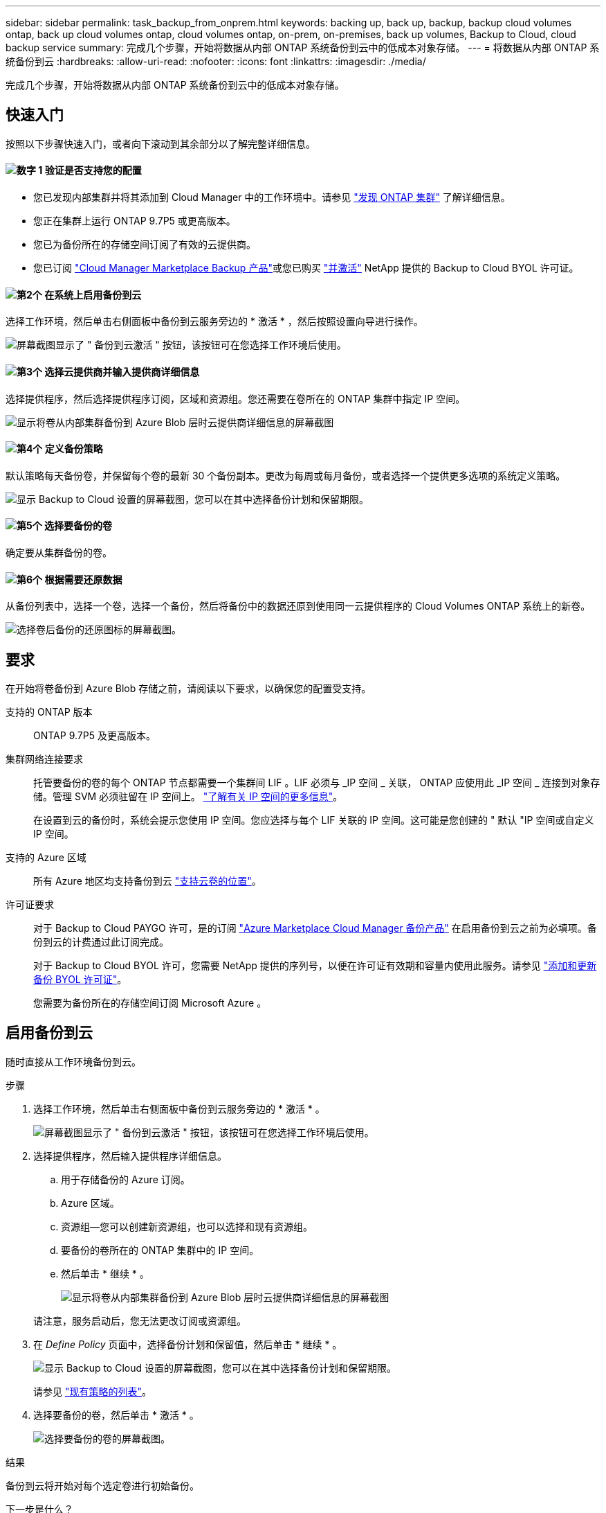 ---
sidebar: sidebar 
permalink: task_backup_from_onprem.html 
keywords: backing up, back up, backup, backup cloud volumes ontap, back up cloud volumes ontap, cloud volumes ontap, on-prem, on-premises, back up volumes, Backup to Cloud, cloud backup service 
summary: 完成几个步骤，开始将数据从内部 ONTAP 系统备份到云中的低成本对象存储。 
---
= 将数据从内部 ONTAP 系统备份到云
:hardbreaks:
:allow-uri-read: 
:nofooter: 
:icons: font
:linkattrs: 
:imagesdir: ./media/


[role="lead"]
完成几个步骤，开始将数据从内部 ONTAP 系统备份到云中的低成本对象存储。



== 快速入门

按照以下步骤快速入门，或者向下滚动到其余部分以了解完整详细信息。



==== image:number1.png["数字 1"] 验证是否支持您的配置

[role="quick-margin-list"]
* 您已发现内部集群并将其添加到 Cloud Manager 中的工作环境中。请参见 link:task_discovering_ontap.html["发现 ONTAP 集群"^] 了解详细信息。
* 您正在集群上运行 ONTAP 9.7P5 或更高版本。
* 您已为备份所在的存储空间订阅了有效的云提供商。
* 您已订阅 https://azuremarketplace.microsoft.com/en-us/marketplace/apps/netapp.cloud-manager?tab=Overview["Cloud Manager Marketplace Backup 产品"^]或您已购买 link:task_managing_licenses.html#adding-and-updating-your-backup-byol-license["并激活"^] NetApp 提供的 Backup to Cloud BYOL 许可证。




==== image:number2.png["第2个"] 在系统上启用备份到云

[role="quick-margin-para"]
选择工作环境，然后单击右侧面板中备份到云服务旁边的 * 激活 * ，然后按照设置向导进行操作。

[role="quick-margin-para"]
image:screenshot_backup_to_s3_icon.gif["屏幕截图显示了 \" 备份到云激活 \" 按钮，该按钮可在您选择工作环境后使用。"]



==== image:number3.png["第3个"] 选择云提供商并输入提供商详细信息

[role="quick-margin-para"]
选择提供程序，然后选择提供程序订阅，区域和资源组。您还需要在卷所在的 ONTAP 集群中指定 IP 空间。

[role="quick-margin-para"]
image:screenshot_backup_onprem_to_azure.png["显示将卷从内部集群备份到 Azure Blob 层时云提供商详细信息的屏幕截图"]



==== image:number4.png["第4个"] 定义备份策略

[role="quick-margin-para"]
默认策略每天备份卷，并保留每个卷的最新 30 个备份副本。更改为每周或每月备份，或者选择一个提供更多选项的系统定义策略。

[role="quick-margin-para"]
image:screenshot_backup_onprem_policy.png["显示 Backup to Cloud 设置的屏幕截图，您可以在其中选择备份计划和保留期限。"]



==== image:number5.png["第5个"] 选择要备份的卷

[role="quick-margin-para"]
确定要从集群备份的卷。



==== image:number6.png["第6个"] 根据需要还原数据

[role="quick-margin-para"]
从备份列表中，选择一个卷，选择一个备份，然后将备份中的数据还原到使用同一云提供程序的 Cloud Volumes ONTAP 系统上的新卷。

[role="quick-margin-para"]
image:screenshot_backup_to_s3_restore_icon.gif["选择卷后备份的还原图标的屏幕截图。"]



== 要求

在开始将卷备份到 Azure Blob 存储之前，请阅读以下要求，以确保您的配置受支持。

支持的 ONTAP 版本:: ONTAP 9.7P5 及更高版本。
集群网络连接要求:: 托管要备份的卷的每个 ONTAP 节点都需要一个集群间 LIF 。LIF 必须与 _IP 空间 _ 关联， ONTAP 应使用此 _IP 空间 _ 连接到对象存储。管理 SVM 必须驻留在 IP 空间上。 http://docs.netapp.com/ontap-9/topic/com.netapp.doc.dot-cm-nmg/GUID-69120CF0-F188-434F-913E-33ACB8751A5D.html["了解有关 IP 空间的更多信息"^]。
+
--
在设置到云的备份时，系统会提示您使用 IP 空间。您应选择与每个 LIF 关联的 IP 空间。这可能是您创建的 " 默认 "IP 空间或自定义 IP 空间。

--
支持的 Azure 区域:: 所有 Azure 地区均支持备份到云 https://cloud.netapp.com/cloud-volumes-global-regions["支持云卷的位置"^]。
许可证要求:: 对于 Backup to Cloud PAYGO 许可，是的订阅 https://azuremarketplace.microsoft.com/en-us/marketplace/apps/netapp.cloud-manager?tab=Overview["Azure Marketplace Cloud Manager 备份产品"^] 在启用备份到云之前为必填项。备份到云的计费通过此订阅完成。
+
--
对于 Backup to Cloud BYOL 许可，您需要 NetApp 提供的序列号，以便在许可证有效期和容量内使用此服务。请参见 link:task_managing_licenses.html#adding-and-updating-your-backup-byol-license["添加和更新备份 BYOL 许可证"^]。

您需要为备份所在的存储空间订阅 Microsoft Azure 。

--




== 启用备份到云

随时直接从工作环境备份到云。

.步骤
. 选择工作环境，然后单击右侧面板中备份到云服务旁边的 * 激活 * 。
+
image:screenshot_backup_to_s3_icon.gif["屏幕截图显示了 \" 备份到云激活 \" 按钮，该按钮可在您选择工作环境后使用。"]

. 选择提供程序，然后输入提供程序详细信息。
+
.. 用于存储备份的 Azure 订阅。
.. Azure 区域。
.. 资源组—您可以创建新资源组，也可以选择和现有资源组。
.. 要备份的卷所在的 ONTAP 集群中的 IP 空间。
.. 然后单击 * 继续 * 。
+
image:screenshot_backup_onprem_to_azure.png["显示将卷从内部集群备份到 Azure Blob 层时云提供商详细信息的屏幕截图"]

+
请注意，服务启动后，您无法更改订阅或资源组。



. 在 _Define Policy_ 页面中，选择备份计划和保留值，然后单击 * 继续 * 。
+
image:screenshot_backup_onprem_policy.png["显示 Backup to Cloud 设置的屏幕截图，您可以在其中选择备份计划和保留期限。"]

+
请参见 link:concept_backup_to_cloud.html#the-schedule-is-daily-weekly-monthly-or-a-combination["现有策略的列表"^]。

. 选择要备份的卷，然后单击 * 激活 * 。
+
image:screenshot_backup_select_onprem_volumes.png["选择要备份的卷的屏幕截图。"]



.结果
备份到云将开始对每个选定卷进行初始备份。

.下一步是什么？
link:task_managing_backups.html["您可以通过更改备份计划，还原卷等来管理备份"^]。
